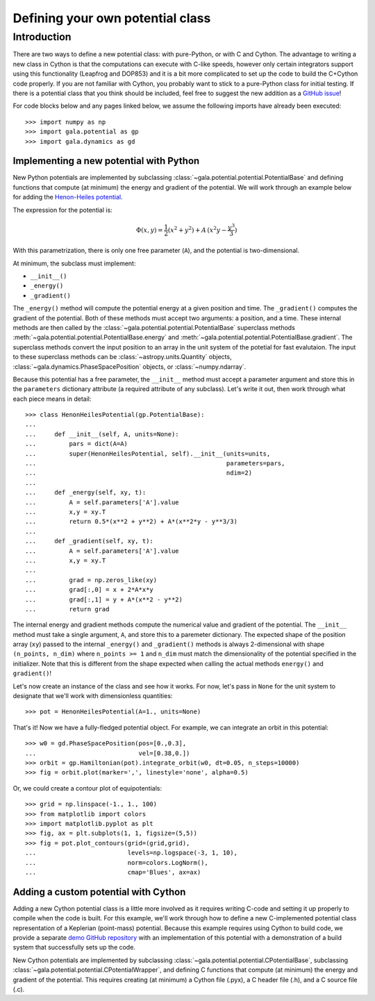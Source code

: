 .. _define-new-potential:

*********************************
Defining your own potential class
*********************************

Introduction
============

There are two ways to define a new potential class: with pure-Python, or with C
and Cython. The advantage to writing a new class in Cython is that the
computations can execute with C-like speeds, however only certain integrators
support using this functionality (Leapfrog and DOP853) and it is a bit more
complicated to set up the code to build the C+Cython code properly. If you are
not familiar with Cython, you probably want to stick to a pure-Python class for
initial testing. If there is a potential class that you think should be
included, feel free to suggest the new addition as a `GitHub issue
<https://github.com/adrn/gala/issues>`_!

For code blocks below and any pages linked below, we assume the following
imports have already been executed::

    >>> import numpy as np
    >>> import gala.potential as gp
    >>> import gala.dynamics as gd

========================================
Implementing a new potential with Python
========================================

New Python potentials are implemented by subclassing
:class:`~gala.potential.potential.PotentialBase` and defining functions that
compute (at minimum) the energy and gradient of the potential. We will work
through an example below for adding the `Henon-Heiles potential
<http://en.wikipedia.org/wiki/H%C3%A9non-Heiles_System>`_.

The expression for the potential is:

.. math::

    \Phi(x,y) = \frac{1}{2}(x^2 + y^2) + A\,(x^2 y - \frac{y^3}{3})

With this parametrization, there is only one free parameter (``A``), and the
potential is two-dimensional.

At minimum, the subclass must implement:

- ``__init__()``
- ``_energy()``
- ``_gradient()``

The ``_energy()`` method will compute the potential energy at a given position
and time. The ``_gradient()`` computes the gradient of the potential. Both of
these methods must accept two arguments: a position, and a time. These internal
methods are then called by the :class:`~gala.potential.potential.PotentialBase`
superclass methods :meth:`~gala.potential.potential.PotentialBase.energy` and
:meth:`~gala.potential.potential.PotentialBase.gradient`. The superclass methods
convert the input position to an array in the unit system of the potetial for
fast evalutaion. The input to these superclass methods can be
:class:`~astropy.units.Quantity` objects,
:class:`~gala.dynamics.PhaseSpacePosition` objects, or :class:`~numpy.ndarray`.

Because this potential has a free parameter, the ``__init__`` method must accept
a parameter argument and store this in the ``parameters`` dictionary attribute
(a required attribute of any subclass). Let's write it out, then work through
what each piece means in detail::

    >>> class HenonHeilesPotential(gp.PotentialBase):
    ...
    ...     def __init__(self, A, units=None):
    ...         pars = dict(A=A)
    ...         super(HenonHeilesPotential, self).__init__(units=units,
    ...                                                    parameters=pars,
    ...                                                    ndim=2)
    ...
    ...     def _energy(self, xy, t):
    ...         A = self.parameters['A'].value
    ...         x,y = xy.T
    ...         return 0.5*(x**2 + y**2) + A*(x**2*y - y**3/3)
    ...
    ...     def _gradient(self, xy, t):
    ...         A = self.parameters['A'].value
    ...         x,y = xy.T
    ...
    ...         grad = np.zeros_like(xy)
    ...         grad[:,0] = x + 2*A*x*y
    ...         grad[:,1] = y + A*(x**2 - y**2)
    ...         return grad

The internal energy and gradient methods compute the numerical value and
gradient of the potential. The ``__init__`` method must take a single argument,
``A``, and store this to a paremeter dictionary. The expected shape of the
position array (``xy``) passed to the internal ``_energy()`` and ``_gradient()``
methods is always 2-dimensional with shape ``(n_points, n_dim)`` where
``n_points >= 1`` and ``n_dim`` must match the dimensionality of the potential
specified in the initializer. Note that this is different from the shape
expected when calling the actual methods ``energy()`` and ``gradient()``!

Let's now create an instance of the class and see how it works. For now, let's
pass in ``None`` for the unit system to designate that we'll work with
dimensionless quantities::

    >>> pot = HenonHeilesPotential(A=1., units=None)

That's it! Now we have a fully-fledged potential object. For example, we
can integrate an orbit in this potential::

    >>> w0 = gd.PhaseSpacePosition(pos=[0.,0.3],
    ...                            vel=[0.38,0.])
    >>> orbit = gp.Hamiltonian(pot).integrate_orbit(w0, dt=0.05, n_steps=10000)
    >>> fig = orbit.plot(marker=',', linestyle='none', alpha=0.5)

.. plot::
    :align: center
    :context:close-figs

    import matplotlib.pyplot as pl
    import numpy as np
    import gala.dynamics as gd
    import gala.potential as gp

    class HenonHeilesPotential(gp.PotentialBase):

        def __init__(self, A, units=None):
            pars = dict(A=A)
            super(HenonHeilesPotential, self).__init__(units=units,
                                                       parameters=pars,
                                                       ndim=2)

        def _energy(self, q, t):
            A = self.parameters['A'].value
            x,y = q.T
            return 0.5*(x**2 + y**2) + A*(x**2*y - y**3/3)

        def _gradient(self, q, t):
            A = self.parameters['A'].value
            x,y = q.T

            grad = np.zeros_like(q)
            grad[:,0] = x + 2*A*x*y
            grad[:,1] = y + A*(x**2 - y**2)
            return grad

    pot = HenonHeilesPotential(A=1., units=None)
    w0 = gd.PhaseSpacePosition(pos=[0.,0.3],
                               vel=[0.38,0.])
    orbit = gp.Hamiltonian(pot).integrate_orbit(w0, dt=0.05, n_steps=10000)
    fig = orbit.plot(marker=',', linestyle='none', alpha=0.5)

Or, we could create a contour plot of equipotentials::

    >>> grid = np.linspace(-1., 1., 100)
    >>> from matplotlib import colors
    >>> import matplotlib.pyplot as plt
    >>> fig, ax = plt.subplots(1, 1, figsize=(5,5))
    >>> fig = pot.plot_contours(grid=(grid,grid),
    ...                         levels=np.logspace(-3, 1, 10),
    ...                         norm=colors.LogNorm(),
    ...                         cmap='Blues', ax=ax)

.. plot::
    :align: center
    :context:close-figs

    fig = pot.plot_contours(grid=(grid,grid), cmap='Blues',
                            levels=np.logspace(-3, 1, 10),
                            norm=colors.LogNorm(), ax=ax)

=====================================
Adding a custom potential with Cython
=====================================

Adding a new Cython potential class is a little more involved as it requires
writing C-code and setting it up properly to compile when the code is built.
For this example, we'll work through how to define a new C-implemented potential
class representation of a Keplerian (point-mass) potential. Because this example
requires using Cython to build code, we provide a separate
`demo GitHub repository <https://github.com/adrn/gala-cpotential-demo>`_ with an
implementation of this potential with a demonstration of a build system that
successfully sets up the code.

New Cython potentials are implemented by subclassing
:class:`~gala.potential.potential.CPotentialBase`, subclassing
:class:`~gala.potential.potential.CPotentialWrapper`, and defining C functions
that compute (at minimum) the energy and gradient of the potential. This
requires creating (at minimum) a Cython file (.pyx), a C header file (.h), and a
C source file (.c).
